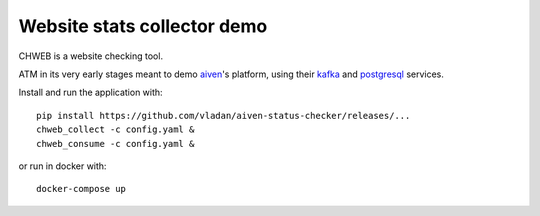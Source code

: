 ============================
Website stats collector demo
============================

CHWEB is a website checking tool.

ATM in its very early stages meant to demo `aiven <https://aiven.io>`_'s
platform, using their `kafka <https://aiven.io/kafka>`_ and `postgresql
<https://aiven.io/postgresql>`_ services.


Install and run the application with::

    pip install https://github.com/vladan/aiven-status-checker/releases/...
    chweb_collect -c config.yaml &
    chweb_consume -c config.yaml &

or run in docker with::

    docker-compose up
